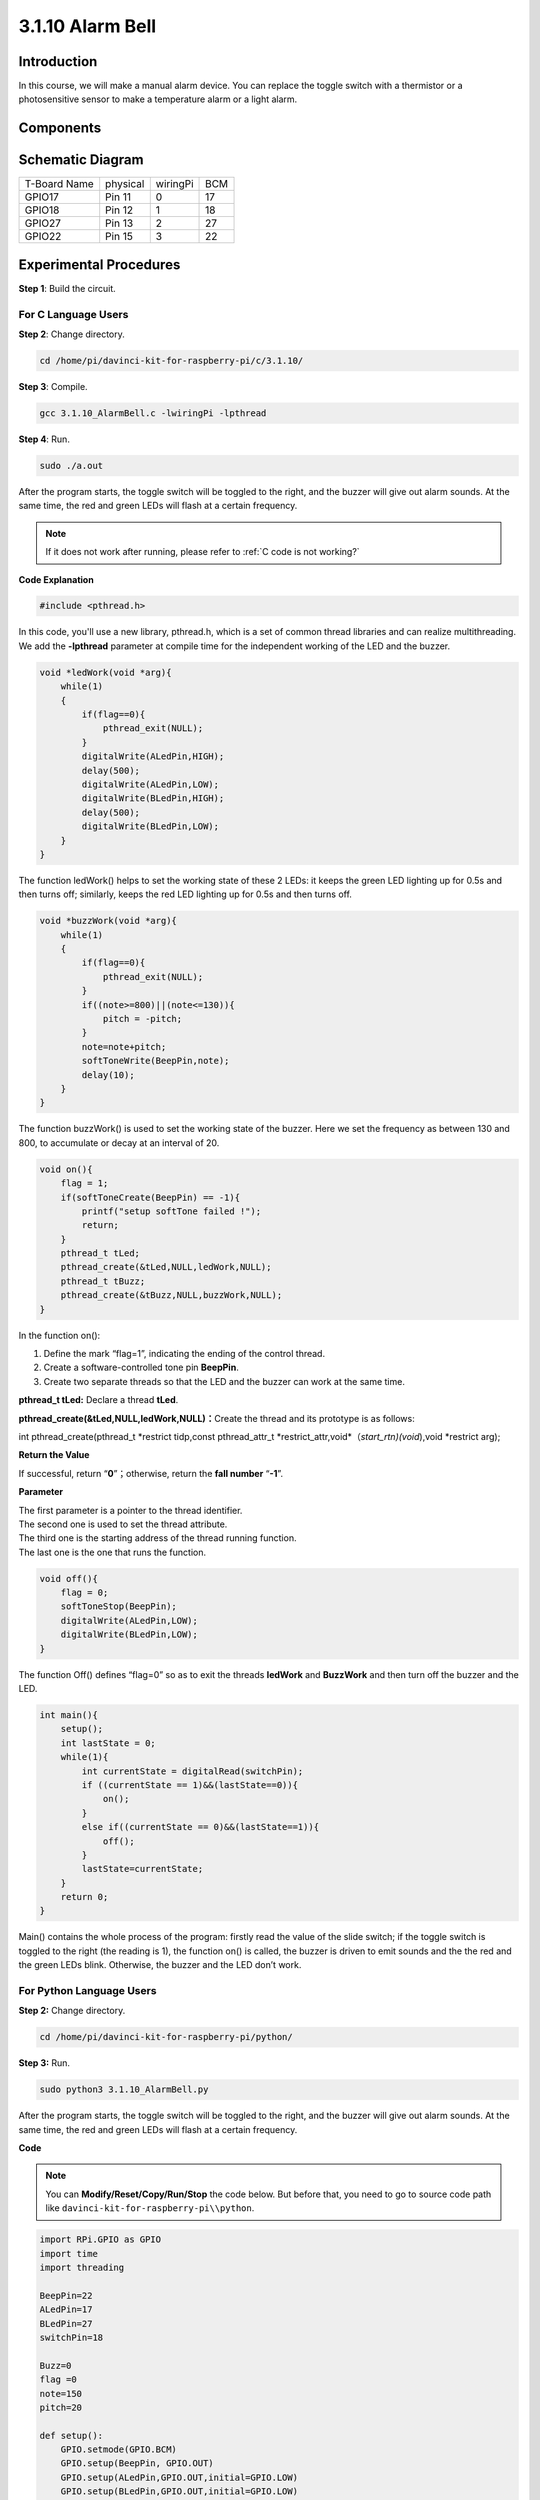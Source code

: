 3.1.10 Alarm Bell
~~~~~~~~~~~~~~~~~

Introduction
-----------------

In this course, we will make a manual alarm device. You can replace the
toggle switch with a thermistor or a photosensitive sensor to make a
temperature alarm or a light alarm.

Components
---------------

.. image:: media/list_Alarm_Bell.png
    :align: center

Schematic Diagram
-------------------------

============ ======== ======== ===
T-Board Name physical wiringPi BCM
GPIO17       Pin 11   0        17
GPIO18       Pin 12   1        18
GPIO27       Pin 13   2        27
GPIO22       Pin 15   3        22
============ ======== ======== ===

.. image:: media/Schematic_three_one10.png
   :align: center

Experimental Procedures
-----------------------------

**Step 1**: Build the circuit.

.. image:: media/image266.png
   :alt: Alarm Bell_bb
   :width: 6.64861in
   :height: 3.61458in

**For C Language Users**
^^^^^^^^^^^^^^^^^^^^^^^^^^

**Step 2**: Change directory.

.. raw:: html

   <run></run>

.. code-block:: 

    cd /home/pi/davinci-kit-for-raspberry-pi/c/3.1.10/

**Step 3**: Compile.

.. raw:: html

   <run></run>

.. code-block::

    gcc 3.1.10_AlarmBell.c -lwiringPi -lpthread

**Step 4**: Run.

.. raw:: html

   <run></run>

.. code-block::

    sudo ./a.out

After the program starts, the toggle switch will be toggled to the
right, and the buzzer will give out alarm sounds. At the same time, the
red and green LEDs will flash at a certain frequency.

.. note::

    If it does not work after running, please refer to :ref:`C code is not working?`


**Code Explanation**

.. code-block:: c

    #include <pthread.h>

In this code, you'll use a new library, pthread.h, which is a set of
common thread libraries and can realize multithreading. We add the
**-lpthread** parameter at compile time for the independent working of
the LED and the buzzer.

.. code-block:: c

    void *ledWork(void *arg){       
        while(1)    
        {   
            if(flag==0){
                pthread_exit(NULL);
            }
            digitalWrite(ALedPin,HIGH);
            delay(500);
            digitalWrite(ALedPin,LOW);
            digitalWrite(BLedPin,HIGH);
            delay(500);
            digitalWrite(BLedPin,LOW);
        }
    }

The function ledWork() helps to set the working state of these 2 LEDs:
it keeps the green LED lighting up for 0.5s and then turns off;
similarly, keeps the red LED lighting up for 0.5s and then turns off.

.. code-block:: c

    void *buzzWork(void *arg){
        while(1)
        {
            if(flag==0){
                pthread_exit(NULL);
            }
            if((note>=800)||(note<=130)){
                pitch = -pitch;
            }
            note=note+pitch;
            softToneWrite(BeepPin,note);
            delay(10);
        }
    }

The function buzzWork() is used to set the working state of the buzzer.
Here we set the frequency as between 130 and 800, to accumulate or decay
at an interval of 20.

.. code-block:: c

    void on(){
        flag = 1;
        if(softToneCreate(BeepPin) == -1){
            printf("setup softTone failed !");
            return; 
        }    
        pthread_t tLed;     
        pthread_create(&tLed,NULL,ledWork,NULL);    
        pthread_t tBuzz;  
        pthread_create(&tBuzz,NULL,buzzWork,NULL);      
    }

In the function on():

1) Define the mark “flag=1”, indicating the ending of the control
   thread.

2) Create a software-controlled tone pin **BeepPin**.

3) Create two separate threads so that the LED and the buzzer can work
   at the same time.

**pthread_t tLed:** Declare a thread **tLed**.

**pthread_create(&tLed,NULL,ledWork,NULL)：**\ Create the thread and its
prototype is as follows:

int pthread_create(pthread_t \*restrict tidp,const pthread_attr_t
\*restrict_attr,void*（*start_rtn)(void*),void \*restrict arg);

**Return the Value**

If successful, return “\ **0**\ ”；otherwise, return the **fall number**
“\ **-1**\ ”.

**Parameter**

| The first parameter is a pointer to the thread identifier.
| The second one is used to set the thread attribute.
| The third one is the starting address of the thread running function.
| The last one is the one that runs the function.

.. code-block:: c

    void off(){
        flag = 0;
        softToneStop(BeepPin);
        digitalWrite(ALedPin,LOW);
        digitalWrite(BLedPin,LOW);
    }


The function Off() defines “flag=0” so as to exit the threads
**ledWork** and **BuzzWork** and then turn off the buzzer and the LED.

.. code-block:: c

    int main(){       
        setup(); 
        int lastState = 0;
        while(1){
            int currentState = digitalRead(switchPin);
            if ((currentState == 1)&&(lastState==0)){
                on();
            }
            else if((currentState == 0)&&(lastState==1)){
                off();
            }
            lastState=currentState;
        }
        return 0;
    }

Main() contains the whole process of the program: firstly read the value
of the slide switch; if the toggle switch is toggled to the right (the
reading is 1), the function on() is called, the buzzer is driven to emit
sounds and the the red and the green LEDs blink. Otherwise, the buzzer
and the LED don’t work.

**For Python Language Users**
^^^^^^^^^^^^^^^^^^^^^^^^^^^^^^^^

**Step 2:** Change directory.

.. raw:: html

   <run></run>

.. code-block::

    cd /home/pi/davinci-kit-for-raspberry-pi/python/

**Step 3:** Run.

.. raw:: html

   <run></run>

.. code-block::

    sudo python3 3.1.10_AlarmBell.py

After the program starts, the toggle switch will be toggled to the
right, and the buzzer will give out alarm sounds. At the same time, the
red and green LEDs will flash at a certain frequency.

**Code**

.. note::

    You can **Modify/Reset/Copy/Run/Stop** the code below. But before that, you need to go to  source code path like ``davinci-kit-for-raspberry-pi\\python``. 
    
.. raw:: html

    <run></run>

.. code-block:: python

    import RPi.GPIO as GPIO
    import time
    import threading

    BeepPin=22
    ALedPin=17
    BLedPin=27
    switchPin=18

    Buzz=0
    flag =0
    note=150
    pitch=20

    def setup():
        GPIO.setmode(GPIO.BCM)
        GPIO.setup(BeepPin, GPIO.OUT)
        GPIO.setup(ALedPin,GPIO.OUT,initial=GPIO.LOW)
        GPIO.setup(BLedPin,GPIO.OUT,initial=GPIO.LOW)
        GPIO.setup(switchPin,GPIO.IN)
        global Buzz
        Buzz=GPIO.PWM(BeepPin,note)

    def ledWork():
        while flag:
            GPIO.output(ALedPin,GPIO.HIGH)
            time.sleep(0.5)
            GPIO.output(ALedPin,GPIO.LOW)
            GPIO.output(BLedPin,GPIO.HIGH)
            time.sleep(0.5)
            GPIO.output(BLedPin,GPIO.LOW)

    def buzzerWork():
        global pitch
        global note
        while flag:
            if note >= 800 or note <=130:
                pitch = -pitch
            note = note + pitch 
            Buzz.ChangeFrequency(note)
            time.sleep(0.01)


    def on():
        global flag
        flag = 1
        Buzz.start(50)
        tBuzz = threading.Thread(target=buzzerWork) 
        tBuzz.start()
        tLed = threading.Thread(target=ledWork) 
        tLed.start()    

    def off():
        global flag
        flag = 0
        Buzz.stop()
        GPIO.output(ALedPin,GPIO.LOW)
        GPIO.output(BLedPin,GPIO.LOW)      


    def main():
        lastState=0
        while True:
            currentState =GPIO.input(switchPin)
            if currentState == 1 and lastState == 0:
                on()
            elif currentState == 0 and lastState == 1:
                off()
            lastState=currentState

    
    def destroy():
        off()
        GPIO.cleanup()


    if __name__ == '__main__':
        setup()
        try:
            main()
        except KeyboardInterrupt:
            destroy()

**Code Explanation**

.. code-block:: python

    import threading

Here, we import the **Threading** module and it allows you to do
multiple things at once, while normal programs can only execute code
from top to bottom. With **Threading** modules, the LED and the buzzer
can work separately.

.. code-block:: python

    def ledWork():
        while flag:
            GPIO.output(ALedPin,GPIO.HIGH)
            time.sleep(0.5)
            GPIO.output(ALedPin,GPIO.LOW)
            GPIO.output(BLedPin,GPIO.HIGH)
            time.sleep(0.5)
            GPIO.output(BLedPin,GPIO.LOW)

The function ledWork() helps to set the working state of these 2 LEDs:
it keeps the green LED lighting up for 0.5s and then turns off;
similarly, keeps the red LED lighting up for 0.5s and then turns off.

.. code-block:: python

    def buzzerWork():
        global pitch
        global note
        while flag:
            if note >= 800 or note <=130:
                pitch = -pitch
            note = note + pitch 
            Buzz.ChangeFrequency(note)
            time.sleep(0.01)

The function buzzWork() is used to set the working state of the buzzer.
Here we set the frequency as between 130 and 800, to accumulate or decay
at an interval of 20.

.. code-block:: python

    def on():
        global flag
        flag = 1
        Buzz.start(50)
        tBuzz = threading.Thread(target=buzzerWork) 
        tBuzz.start()
        tLed = threading.Thread(target=ledWork) 
        tLed.start()  

In the function on():

1) Define the mark “flag=1”, indicating the ending of the control
   thread.

2) Start the Buzz, and set the duty cycle to 50%.

3) Create **2** separate threads so that the LED and the buzzer can work
   at the same time.

   tBuzz = threading.Thread(target=buzzerWork)\ **：**\ Create the
   thread and its prototype is as follows:


class threading.Thread(group=None, target=None, name=None, args=(), kwargs={}, \*, daemon=None)

Among the construction methods, the principal parameter is **target**,
we need to assign a callable object (here are the functions **ledWork**
and **BuzzWork**) to **target**.

Next **start()** is called to start the thread object, ex.,
tBuzz.start() is used to start the newly installed tBuzz thread.

.. code-block:: python

    def off():
        global flag
        flag = 0
        Buzz.stop()
        GPIO.output(ALedPin,GPIO.LOW)
        GPIO.output(BLedPin,GPIO.LOW)

The function Off() defines “flag=0” so as to exit the threads
**ledWork** and **BuzzWork** and then turn off the buzzer and the LED.

.. code-block:: python

    def main():
        lastState=0
        while True:
            currentState =GPIO.input(switchPin)
            if currentState == 1 and lastState == 0:
                on()
            elif currentState == 0 and lastState == 1:
                off()
            lastState=currentState

Main() contains the whole process of the program: firstly read the value
of the slide switch; if the toggle switch is toggled to the right (the
reading is 1), the function on() is called, the buzzer is driven to emit
sounds and the the red and the green LEDs blink. Otherwise, the buzzer
and the LED don’t work.

Phenomenon Picture
------------------------

.. image:: media/image267.jpeg
   :align: center